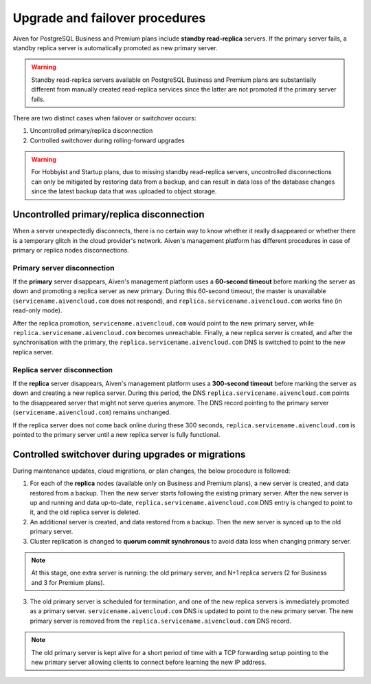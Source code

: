 Upgrade and failover procedures
===============================

Aiven for PostgreSQL Business and Premium plans include **standby read-replica** servers. If the primary server fails, a standby replica server is automatically promoted as new primary server.

.. Warning::
    Standby read-replica servers available on PostgreSQL Business and Premium plans are substantially different from manually created read-replica services since the latter are not promoted if the primary server fails.

There are two distinct cases when failover or switchover occurs:

1. Uncontrolled primary/replica disconnection
2. Controlled switchover during rolling-forward upgrades

.. Warning::
    For Hobbyist and Startup plans, due to missing standby read-replica servers, uncontrolled disconnections can only be mitigated by restoring data from a backup, and can result in data loss of the database changes since the latest backup data that was uploaded to object storage.

.. _Failover PGUncontrolled:

Uncontrolled primary/replica disconnection
------------------------------------------

When a server unexpectedly disconnects, there is no certain way to know whether it really disappeared or whether there is a temporary glitch in the cloud provider's network. Aiven's management platform has different procedures in case of primary or replica nodes disconnections.

Primary server disconnection
""""""""""""""""""""""""""""

If the **primary** server disappears, Aiven's management platform uses a **60-second timeout** before marking the server as down and promoting a replica server as new primary. During this 60-second timeout, the master is unavailable (``servicename.aivencloud.com`` does not respond), and ``replica.servicename.aivencloud.com`` works fine (in read-only mode).

After the replica promotion, ``servicename.aivencloud.com`` would point to the new primary server, while ``replica.servicename.aivencloud.com`` becomes unreachable. Finally, a new replica server is created, and after the synchronisation with the primary, the  ``replica.servicename.aivencloud.com`` DNS is switched to point to the new replica server.

Replica server disconnection
""""""""""""""""""""""""""""

If the **replica** server disappears, Aiven's management platform uses a **300-second timeout** before marking the server as down and creating a new replica server. During this period, the DNS ``replica.servicename.aivencloud.com`` points to the disappeared server that might not serve queries anymore. The DNS record pointing to the primary server (``servicename.aivencloud.com``) remains unchanged.

If the replica server does not come back online during these 300 seconds, ``replica.servicename.aivencloud.com`` is pointed to the primary server until a new replica server is fully functional.

Controlled switchover during upgrades or migrations
---------------------------------------------------

During maintenance updates, cloud migrations, or plan changes, the below procedure is followed:

1. For each of the **replica** nodes (available only on Business and Premium plans), a new server is created, and data restored from a backup. Then the new server starts following the existing primary server. After the new server is up and running and data up-to-date, ``replica.servicename.aivencloud.com`` DNS entry is changed to point to it, and the old replica server is deleted.

2. An additional server is created, and data restored from a backup. Then the new server is synced up to the old primary server.

3. Cluster replication is changed to **quorum commit synchronous** to avoid data loss when changing primary server.

.. Note::
    At this stage, one extra server is running: the old primary server, and N+1 replica servers (2 for Business and 3 for Premium plans).

3. The old primary server is scheduled for termination, and one of the new replica servers is immediately promoted as a primary server. ``servicename.aivencloud.com`` DNS is updated to point to the new primary server. The new primary server is removed from the ``replica.servicename.aivencloud.com`` DNS record.

.. Note::
    The old primary server is kept alive for a short period of time with a TCP forwarding setup pointing to the new primary server allowing clients to connect before learning the new IP address.
